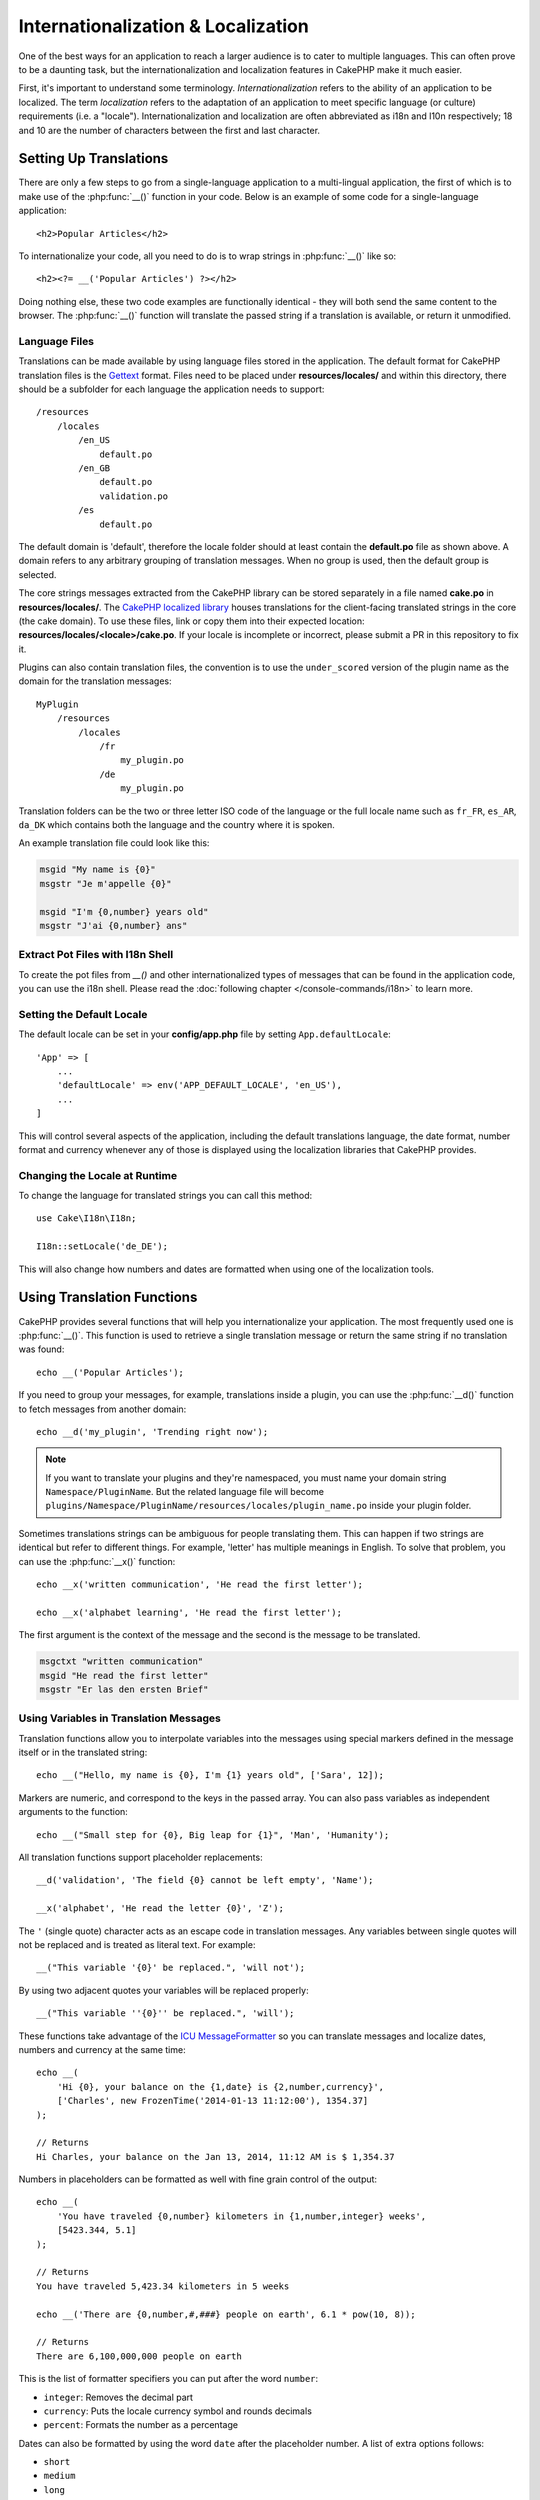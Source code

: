 Internationalization & Localization
###################################

One of the best ways for an application to reach a larger audience is to cater
to multiple languages. This can often prove to be a daunting task, but the
internationalization and localization features in CakePHP make it much easier.

First, it's important to understand some terminology. *Internationalization*
refers to the ability of an application to be localized. The term *localization*
refers to the adaptation of an application to meet specific language (or
culture) requirements (i.e. a "locale"). Internationalization and localization
are often abbreviated as i18n and l10n respectively; 18 and 10 are the number
of characters between the first and last character.

Setting Up Translations
=======================

There are only a few steps to go from a single-language application to a
multi-lingual application, the first of which is to make use of the
:php:func:`__()` function in your code. Below is an example of some code for a
single-language application::

    <h2>Popular Articles</h2>

To internationalize your code, all you need to do is to wrap strings in
:php:func:`__()` like so::

    <h2><?= __('Popular Articles') ?></h2>

Doing nothing else, these two code examples are functionally identical - they
will both send the same content to the browser. The :php:func:`__()` function
will translate the passed string if a translation is available, or return it
unmodified.

Language Files
--------------

Translations can be made available by using language files stored in the
application. The default format for CakePHP translation files is the
`Gettext <http://en.wikipedia.org/wiki/Gettext>`_ format. Files need to be
placed under **resources/locales/** and within this directory, there should be a
subfolder for each language the application needs to support::

    /resources
        /locales
            /en_US
                default.po
            /en_GB
                default.po
                validation.po
            /es
                default.po

The default domain is 'default', therefore the locale folder should at least
contain the **default.po** file as shown above. A domain refers to any arbitrary
grouping of translation messages. When no group is used, then the default group
is selected.

The core strings messages extracted from the CakePHP library can be stored
separately in a file named **cake.po** in **resources/locales/**.
The `CakePHP localized library <https://github.com/cakephp/localized>`_ houses
translations for the client-facing translated strings in the core (the cake
domain). To use these files, link or copy them into their expected location:
**resources/locales/<locale>/cake.po**. If your locale is incomplete or incorrect,
please submit a PR in this repository to fix it.

Plugins can also contain translation files, the convention is to use the
``under_scored`` version of the plugin name as the domain for the translation
messages::

    MyPlugin
        /resources
            /locales
                /fr
                    my_plugin.po
                /de
                    my_plugin.po

Translation folders can be the two or three letter ISO code of the language or
the full locale name such as ``fr_FR``, ``es_AR``, ``da_DK`` which contains
both the language and the country where it is spoken.

An example translation file could look like this:

.. code-block:: pot

     msgid "My name is {0}"
     msgstr "Je m'appelle {0}"

     msgid "I'm {0,number} years old"
     msgstr "J'ai {0,number} ans"

Extract Pot Files with I18n Shell
---------------------------------

To create the pot files from `__()` and other internationalized types of
messages that can be found in the application code, you can use the i18n shell.
Please read the :doc:`following chapter </console-commands/i18n>` to
learn more.

Setting the Default Locale
--------------------------

The default locale can be set in your **config/app.php** file by setting
``App.defaultLocale``::

    'App' => [
        ...
        'defaultLocale' => env('APP_DEFAULT_LOCALE', 'en_US'),
        ...
    ]

This will control several aspects of the application, including the default
translations language, the date format, number format and currency whenever any
of those is displayed using the localization libraries that CakePHP provides.

Changing the Locale at Runtime
------------------------------

To change the language for translated strings you can call this method::

    use Cake\I18n\I18n;

    I18n::setLocale('de_DE');

This will also change how numbers and dates are formatted when using one of the
localization tools.

Using Translation Functions
===========================

CakePHP provides several functions that will help you internationalize your
application. The most frequently used one is :php:func:`__()`. This function
is used to retrieve a single translation message or return the same string if no
translation was found::

    echo __('Popular Articles');

If you need to group your messages, for example, translations inside a plugin,
you can use the :php:func:`__d()` function to fetch messages from another
domain::

    echo __d('my_plugin', 'Trending right now');

.. note::

    If you want to translate your plugins and they're namespaced, you must name
    your domain string ``Namespace/PluginName``. But the related language file
    will become ``plugins/Namespace/PluginName/resources/locales/plugin_name.po``
    inside your plugin folder.

Sometimes translations strings can be ambiguous for people translating them.
This can happen if two strings are identical but refer to different things. For
example, 'letter' has multiple meanings in English. To solve that problem, you
can use the :php:func:`__x()` function::

    echo __x('written communication', 'He read the first letter');

    echo __x('alphabet learning', 'He read the first letter');

The first argument is the context of the message and the second is the message
to be translated.

.. code-block:: pot

     msgctxt "written communication"
     msgid "He read the first letter"
     msgstr "Er las den ersten Brief"

Using Variables in Translation Messages
---------------------------------------

Translation functions allow you to interpolate variables into the messages using
special markers defined in the message itself or in the translated string::

    echo __("Hello, my name is {0}, I'm {1} years old", ['Sara', 12]);

Markers are numeric, and correspond to the keys in the passed array. You can
also pass variables as independent arguments to the function::

    echo __("Small step for {0}, Big leap for {1}", 'Man', 'Humanity');

All translation functions support placeholder replacements::

    __d('validation', 'The field {0} cannot be left empty', 'Name');

    __x('alphabet', 'He read the letter {0}', 'Z');

The ``'`` (single quote) character acts as an escape code in translation
messages. Any variables between single quotes will not be replaced and is
treated as literal text. For example::

    __("This variable '{0}' be replaced.", 'will not');

By using two adjacent quotes your variables will be replaced properly::

    __("This variable ''{0}'' be replaced.", 'will');

These functions take advantage of the
`ICU MessageFormatter <http://php.net/manual/en/messageformatter.format.php>`_
so you can translate messages and localize dates, numbers and currency at the
same time::

    echo __(
        'Hi {0}, your balance on the {1,date} is {2,number,currency}',
        ['Charles', new FrozenTime('2014-01-13 11:12:00'), 1354.37]
    );

    // Returns
    Hi Charles, your balance on the Jan 13, 2014, 11:12 AM is $ 1,354.37

Numbers in placeholders can be formatted as well with fine grain control of the
output::

    echo __(
        'You have traveled {0,number} kilometers in {1,number,integer} weeks',
        [5423.344, 5.1]
    );

    // Returns
    You have traveled 5,423.34 kilometers in 5 weeks

    echo __('There are {0,number,#,###} people on earth', 6.1 * pow(10, 8));

    // Returns
    There are 6,100,000,000 people on earth

This is the list of formatter specifiers you can put after the word ``number``:

* ``integer``: Removes the decimal part
* ``currency``: Puts the locale currency symbol and rounds decimals
* ``percent``: Formats the number as a percentage

Dates can also be formatted by using the word ``date`` after the placeholder
number. A list of extra options follows:

* ``short``
* ``medium``
* ``long``
* ``full``

The word ``time`` after the placeholder number is also accepted and it
understands the same options as ``date``.

You can also use named placeholders like ``{name}`` in the message strings. 
When using named placeholders, pass the placeholder and replacement in an array using key/value pairs, 
for example::

    // echos:  Hi. My name is Sara. I'm 12 years old.
    echo __('Hi. My name is {name}. I'm {age} years old.', ['name' => 'Sara', 'age' => 12]);

Plurals
-------

One crucial part of internationalizing your application is getting your messages
pluralized correctly depending on the language they are shown. CakePHP provides
a couple ways to correctly select plurals in your messages.

Using ICU Plural Selection
~~~~~~~~~~~~~~~~~~~~~~~~~~

The first one is taking advantage of the ``ICU`` message format that comes by
default in the translation functions. In the translations file you could have
the following strings

.. code-block:: pot

     msgid "{0,plural,=0{No records found} =1{Found 1 record} other{Found # records}}"
     msgstr "{0,plural,=0{Ningún resultado} =1{1 resultado} other{# resultados}}"

     msgid "{placeholder,plural,=0{No records found} =1{Found 1 record} other{Found {1} records}}"
     msgstr "{placeholder,plural,=0{Ningún resultado} =1{1 resultado} other{{1} resultados}}"

And in the application use the following code to output either of the
translations for such string::

    __('{0,plural,=0{No records found }=1{Found 1 record} other{Found # records}}', [0]);

    // Returns "Ningún resultado" as the argument {0} is 0

    __('{0,plural,=0{No records found} =1{Found 1 record} other{Found # records}}', [1]);

    // Returns "1 resultado" because the argument {0} is 1

    __('{placeholder,plural,=0{No records found} =1{Found 1 record} other{Found {1} records}}', [0, 'many', 'placeholder' => 2])

    // Returns "many resultados" because the argument {placeholder} is 2 and
    // argument {1} is 'many'

A closer look to the format we just used will make it evident how messages are
built::

    { [count placeholder],plural, case1{message} case2{message} case3{...} ... }

The ``[count placeholder]`` can be the array key number of any of the variables
you pass to the translation function. It will be used for selecting the correct
plural form.

Note that to reference ``[count placeholder]`` within ``{message}`` you have to
use ``#``.

You can of course use simpler message ids if you don't want to type the full
plural selection sequence in your code

.. code-block:: pot

     msgid "search.results"
     msgstr "{0,plural,=0{Ningún resultado} =1{1 resultado} other{{1} resultados}}"

Then use the new string in your code::

    __('search.results', [2, 2]);

    // Returns: "2 resultados"

The latter version has the downside that there is a need to have a translation
messages file even for the default language, but has the advantage that it makes
the code more readable and leaves the complicated plural selection strings in
the translation files.

Sometimes using direct number matching in plurals is impractical. For example,
languages like Arabic require a different plural when you refer
to few things and other plural form for many things. In those cases you can
use the ICU matching aliases. Instead of writing::

    =0{No results} =1{...} other{...}

You can do::

    zero{No Results} one{One result} few{...} many{...} other{...}

Make sure you read the
`Language Plural Rules Guide <https://unicode-org.github.io/cldr-staging/charts/37/supplemental/language_plural_rules.html>`_
to get a complete overview of the aliases you can use for each language.

Using Gettext Plural Selection
~~~~~~~~~~~~~~~~~~~~~~~~~~~~~~

The second plural selection format accepted is using the built-in capabilities
of Gettext. In this case, plurals will be stored in the ``.po``
file by creating a separate message translation line per plural form:

.. code-block:: pot

    # One message identifier for singular
    msgid "One file removed"
    # Another one for plural
    msgid_plural "{0} files removed"
    # Translation in singular
    msgstr[0] "Un fichero eliminado"
    # Translation in plural
    msgstr[1] "{0} ficheros eliminados"

When using this other format, you are required to use another translation
function::

    // Returns: "10 ficheros eliminados"
    $count = 10;
    __n('One file removed', '{0} files removed', $count, $count);

    // It is also possible to use it inside a domain
    __dn('my_plugin', 'One file removed', '{0} files removed', $count, $count);

The number inside ``msgstr[]`` is the number assigned by Gettext for the plural
form of the language. Some languages have more than two plural forms, for
example Croatian:

.. code-block:: pot

    msgid "One file removed"
    msgid_plural "{0} files removed"
    msgstr[0] "{0} datoteka je uklonjena"
    msgstr[1] "{0} datoteke su uklonjene"
    msgstr[2] "{0} datoteka je uklonjeno"

Please visit the `Launchpad languages page <https://translations.launchpad.net/+languages>`_
for a detailed explanation of the plural form numbers for each language.

Creating Your Own Translators
=============================

If you need to diverge from CakePHP conventions regarding where and how
translation messages are stored, you can create your own translation message
loader. The easiest way to create your own translator is by defining a loader
for a single domain and locale::

    use Cake\I18n\Package;
    // Prior to 4.2 you need to use Aura\Intl\Package

    I18n::setTranslator('animals', function () {
        $package = new Package(
            'default', // The formatting strategy (ICU)
            'default'  // The fallback domain
        );
        $package->setMessages([
            'Dog' => 'Chien',
            'Cat' => 'Chat',
            'Bird' => 'Oiseau'
            ...
        ]);

        return $package;
    }, 'fr_FR');

The above code can be added to your **config/bootstrap.php** so that
translations can be found before any translation function is used. The absolute
minimum that is required for creating a translator is that the loader function
should return a ``Cake\I18n\Package`` object (prior to 4.2 it should be an ``Aura\Intl\Package`` object). 
Once the code is in place you can use the translation functions as usual::

    I18n::setLocale('fr_FR');
    __d('animals', 'Dog'); // Returns "Chien"

As you see, ``Package`` objects take translation messages as an array. You can
pass the ``setMessages()`` method however you like: with inline code, including
another file, calling another function, etc. CakePHP provides a few loader
functions you can reuse if you just need to change where messages are loaded.
For example, you can still use **.po** files, but loaded from another location::

    use Cake\I18n\MessagesFileLoader as Loader;

    // Load messages from resources/locales/folder/sub_folder/filename.po
    I18n::setTranslator(
        'animals',
        new Loader('filename', 'folder/sub_folder', 'po'),
        'fr_FR'
    );

Creating Message Parsers
------------------------

It is possible to continue using the same conventions CakePHP uses, but use
a message parser other than ``PoFileParser``. For example, if you wanted to load
translation messages using ``YAML``, you will first need to created the parser
class::

    namespace App\I18n\Parser;

    class YamlFileParser
    {
        public function parse($file)
        {
            return yaml_parse_file($file);
        }
    }

The file should be created in the **src/I18n/Parser** directory of your
application. Next, create the translations file under
**resources/locales/fr_FR/animals.yaml**

.. code-block:: yaml

    Dog: Chien
    Cat: Chat
    Bird: Oiseau

And finally, configure the translation loader for the domain and locale::

    use Cake\I18n\MessagesFileLoader as Loader;

    I18n::setTranslator(
        'animals',
        new Loader('animals', 'fr_FR', 'yaml'),
        'fr_FR'
    );

.. _creating-generic-translators:

Creating Generic Translators
----------------------------

Configuring translators by calling ``I18n::setTranslator()`` for each domain and
locale you need to support can be tedious, specially if you need to support more
than a few different locales. To avoid this problem, CakePHP lets you define
generic translator loaders for each domain.

Imagine that you wanted to load all translations for the default domain and for
any language from an external service::

    use Cake\I18n\Package;
    // Prior to 4.2 you need to use Aura\Intl\Package

    I18n::config('default', function ($domain, $locale) {
        $locale = Locale::parseLocale($locale);
        $lang = $locale['language'];
        $messages = file_get_contents("http://example.com/translations/$lang.json");

        return new Package(
            'default', // Formatter
            null, // Fallback (none for default domain)
            json_decode($messages, true)
        )
    });

The above example calls an example external service to load a JSON file with the
translations and then just build a ``Package`` object for any locale that is
requested in the application.

If you'd like to change how packages are loaded for all packages, that don't
have specific loaders set you can replace the fallback package loader by using
the ``_fallback`` package::

    I18n::config('_fallback', function ($domain, $locale) {
        // Custom code that yields a package here.
    });

Plurals and Context in Custom Translators
-----------------------------------------

The arrays used for ``setMessages()`` can be crafted to instruct the translator
to store messages under different domains or to trigger Gettext-style plural
selection. The following is an example of storing translations for the same key
in different contexts::

    [
        'He reads the letter {0}' => [
            'alphabet' => 'Él lee la letra {0}',
            'written communication' => 'Él lee la carta {0}'
        ]
    ]

Similarly, you can express Gettext-style plurals using the messages array by
having a nested array key per plural form::

    [
        'I have read one book' => 'He leído un libro',
        'I have read {0} books' => [
            'He leído un libro',
            'He leído {0} libros'
        ]
    ]

Using Different Formatters
--------------------------

In previous examples we have seen that Packages are built using ``default`` as
first argument, and it was indicated with a comment that it corresponded to the
formatter to be used. Formatters are classes responsible for interpolating
variables in translation messages and selecting the correct plural form.

If you're dealing with a legacy application, or you don't need the power offered
by the ICU message formatting, CakePHP also provides the ``sprintf`` formatter::

    return Package('sprintf', 'fallback_domain', $messages);

The messages to be translated will be passed to the ``sprintf()`` function for
interpolating the variables::

    __('Hello, my name is %s and I am %d years old', 'José', 29);

It is possible to set the default formatter for all translators created by
CakePHP before they are used for the first time. This does not include manually
created translators using the ``setTranslator()`` and ``config()`` methods::

    I18n::defaultFormatter('sprintf');

Localizing Dates and Numbers
============================

When outputting Dates and Numbers in your application, you will often need that
they are formatted according to the preferred format for the country or region
that you wish your page to be displayed.

In order to change how dates and numbers are displayed you just need to change
the current locale setting and use the right classes::

    use Cake\I18n\I18n;
    use Cake\I18n\Time;
    use Cake\I18n\Number;

    I18n::setLocale('fr-FR');

    $date = new Time('2015-04-05 23:00:00');

    echo $date; // Displays 05/04/2015 23:00

    echo Number::format(524.23); // Displays 524,23

Make sure you read the :doc:`/core-libraries/time` and :doc:`/core-libraries/number`
sections to learn more about formatting options.

By default dates returned for the ORM results use the ``Cake\I18n\Time`` class,
so displaying them directly in you application will be affected by changing the
current locale.

.. _parsing-localized-dates:

Parsing Localized Datetime Data
-------------------------------

When accepting localized data from the request, it is nice to accept datetime
information in a user's localized format. In a controller, or
:doc:`/controllers/middleware` you can configure the Date, Time, and
DateTime types to parse localized formats::

    use Cake\Database\TypeFactory;

    // Enable default locale format parsing.
    TypeFactory::build('datetime')->useLocaleParser();

    // Configure a custom datetime format parser format.
    TypeFactory::build('datetime')->useLocaleParser()->setLocaleFormat('dd-M-y');

    // You can also use IntlDateFormatter constants.
    TypeFactory::build('datetime')->useLocaleParser()
        ->setLocaleFormat([IntlDateFormatter::SHORT, -1]);

The default parsing format is the same as the default string format.

Automatically Choosing the Locale Based on Request Data
=======================================================

By using the ``LocaleSelectorMiddleware`` in your application, CakePHP will
automatically set the locale based on the current user::

    // in src/Application.php
    use Cake\I18n\Middleware\LocaleSelectorMiddleware;

    // Update the middleware function, adding the new middleware
    public function middleware(MiddlewareQueue $middlewareQueue): MiddlewareQueue
    {
        // Add middleware and set the valid locales
        $middlewareQueue->add(new LocaleSelectorMiddleware(['en_US', 'fr_FR']));
        // To accept any locale header value
        $middlewareQueue->add(new LocaleSelectorMiddleware(['*']));
    }

The ``LocaleSelectorMiddleware`` will use the ``Accept-Language`` header to
automatically set the user's preferred locale. You can use the locale list
option to restrict which locales will automatically be used.

.. meta::
    :title lang=en: Internationalization & Localization
    :keywords lang=en: internationalization localization,internationalization and localization,language application,gettext,l10n,pot,i18n,translation,languages
    
Translate Content/Entities
=======================================================

If you want to translate content/entities then you should look at the :doc:`Translate Behavior </orm/behaviors/translate>`
